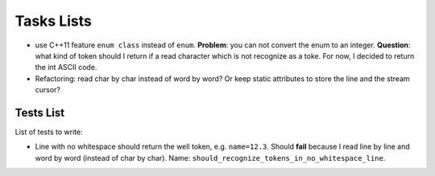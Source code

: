 
Tasks Lists
###########

* use C++11 feature ``enum class`` instead of ``enum``. **Problem**: you can not
  convert the enum to an integer. **Question**: what kind of token should I
  return if a read character which is not recognize as a toke. For now, I
  decided to return the int ASCII code.

* Refactoring: read char by char instead of word by word? Or keep static
  attributes to store the line and the stream cursor?


Tests List
==========

List of tests to write:

* Line with no whitespace should return the well token,
  e.g. ``name=12.3``. Should **fail** because I read line by line and word by word
  (instead of char by char).
  Name: ``should_recognize_tokens_in_no_whitespace_line``.
